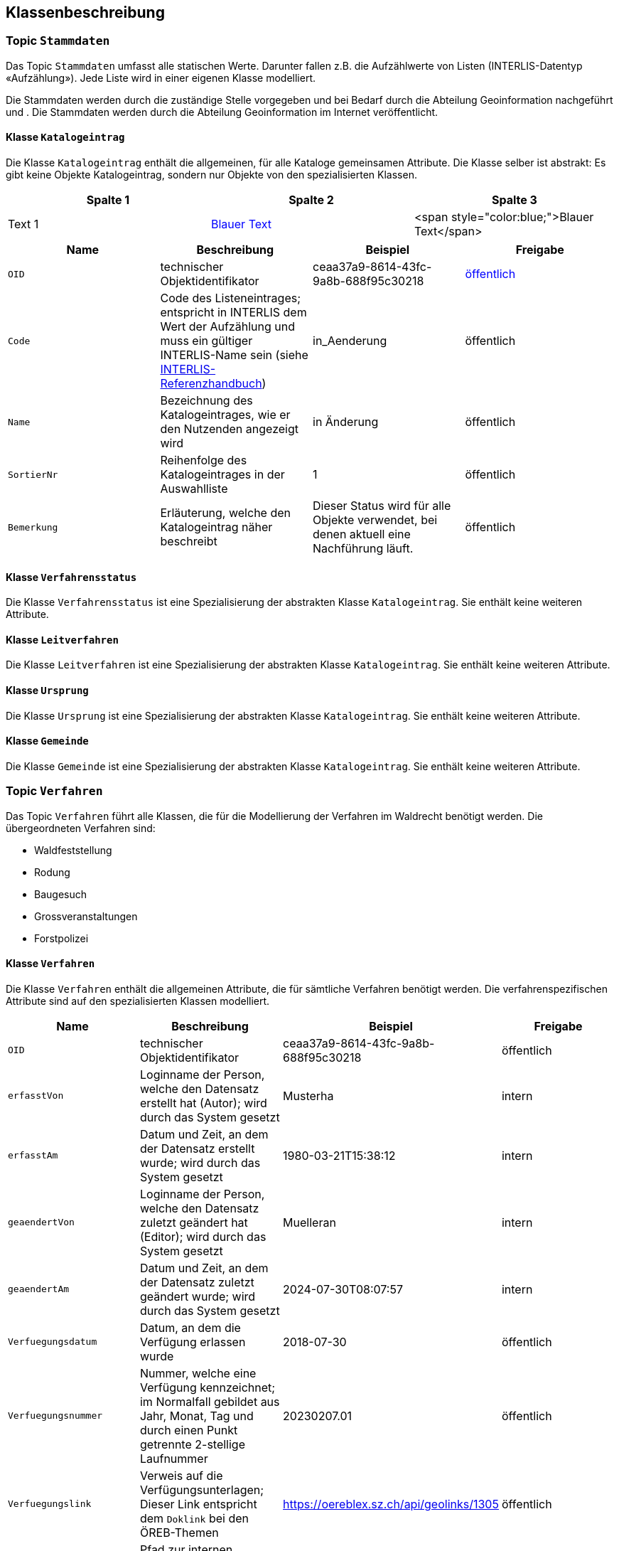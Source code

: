 == Klassenbeschreibung
=== Topic `+Stammdaten+`
Das Topic `+Stammdaten+` umfasst alle statischen Werte. Darunter fallen z.B. die Aufzählwerte von Listen (INTERLIS-Datentyp «Aufzählung»). Jede Liste wird in einer eigenen Klasse modelliert. +

Die Stammdaten werden durch die zuständige Stelle vorgegeben und bei Bedarf durch die Abteilung Geoinformation nachgeführt und . Die Stammdaten werden durch die Abteilung Geoinformation im Internet veröffentlicht.

==== Klasse `+Katalogeintrag+`
Die Klasse `+Katalogeintrag+` enthält die allgemeinen, für alle Kataloge gemeinsamen Attribute. Die Klasse selber ist abstrakt: Es gibt keine Objekte +Katalogeintrag+, sondern nur Objekte von den spezialisierten Klassen.


[cols="1,1,1"]
|===
| Spalte 1 | Spalte 2 | Spalte 3

| Text 1
| +++<span style="color:blue;">Blauer Text</span>+++
| <span style="color:blue;">Blauer Text</span>

|===
[cols=4*,options="header"]
|===
| Name | Beschreibung | Beispiel | Freigabe
m| OID
| technischer Objektidentifikator
| ceaa37a9-8614-43fc-9a8b-688f95c30218
| +++<span style="color:blue;">öffentlich</span>+++
m| Code
| Code des Listeneintrages; entspricht in INTERLIS dem Wert der Aufzählung und muss ein gültiger INTERLIS-Name sein (siehe https://www.interlis.ch/dokumentation[INTERLIS-Referenzhandbuch])
| in_Aenderung
| öffentlich
m| Name
| Bezeichnung des Katalogeintrages, wie er den Nutzenden angezeigt wird
| in Änderung
| öffentlich
m| SortierNr
| Reihenfolge des Katalogeintrages in der Auswahlliste
| 1
| öffentlich
m| Bemerkung
| Erläuterung, welche den Katalogeintrag näher beschreibt
| Dieser Status wird für alle Objekte verwendet, bei denen aktuell eine Nachführung läuft.
| öffentlich
|===

==== Klasse `+Verfahrensstatus+`
Die Klasse `+Verfahrensstatus+` ist eine Spezialisierung der abstrakten Klasse `+Katalogeintrag+`. Sie enthält keine weiteren Attribute.

==== Klasse `+Leitverfahren+`
Die Klasse `+Leitverfahren+` ist eine Spezialisierung der abstrakten Klasse `+Katalogeintrag+`. Sie enthält keine weiteren Attribute.

==== Klasse `+Ursprung+`
Die Klasse `+Ursprung+` ist eine Spezialisierung der abstrakten Klasse `+Katalogeintrag+`. Sie enthält keine weiteren Attribute.

==== Klasse `+Gemeinde+`
Die Klasse `+Gemeinde+` ist eine Spezialisierung der abstrakten Klasse `+Katalogeintrag+`. Sie enthält keine weiteren Attribute.

=== Topic `+Verfahren+`
Das Topic `+Verfahren+` führt alle Klassen, die für die Modellierung der Verfahren im Waldrecht benötigt werden. Die übergeordneten Verfahren sind:

* Waldfeststellung
* Rodung
* Baugesuch
* Grossveranstaltungen
* Forstpolizei

==== Klasse `+Verfahren+`
Die Klasse `+Verfahren+` enthält die allgemeinen Attribute, die für sämtliche Verfahren benötigt werden. Die verfahrenspezifischen Attribute sind auf den spezialisierten Klassen modelliert.

[cols=4*,options="header"]
|===
| Name | Beschreibung | Beispiel | Freigabe
m| OID
| technischer Objektidentifikator
| ceaa37a9-8614-43fc-9a8b-688f95c30218
| öffentlich
m| erfasstVon
| Loginname der Person, welche den Datensatz erstellt hat (Autor); wird durch das System gesetzt
| Musterha
| intern
m| erfasstAm
| Datum und Zeit, an dem der Datensatz erstellt wurde; wird durch das System gesetzt
| 1980-03-21T15:38:12
| intern
m| geaendertVon
| Loginname der Person, welche den Datensatz zuletzt geändert hat (Editor); wird durch das System gesetzt
| Muelleran
| intern
m| geaendertAm
| Datum und Zeit, an dem der Datensatz zuletzt geändert wurde; wird durch das System gesetzt
| 2024-07-30T08:07:57
| intern
m| Verfuegungsdatum
| Datum, an dem die Verfügung erlassen wurde
| 2018-07-30
| öffentlich
m| Verfuegungsnummer
| Nummer, welche eine Verfügung kennzeichnet; im Normalfall gebildet aus Jahr, Monat, Tag und durch einen Punkt getrennte 2-stellige Laufnummer
| 20230207.01
| öffentlich
m| Verfuegungslink
| Verweis auf die Verfügungsunterlagen; Dieser Link entspricht dem `+Doklink+` bei den ÖREB-Themen
| https://oereblex.sz.ch/api/geolinks/1305
| öffentlich
m| Dokumentablage
| Pfad zur internen Dateiablage dieser Verfügung
| I:\AWN\...
| intern
m| Bemerkung
| öffentliche Bemerkung zum Objekt
| Das ist eine öffentliche Bemerkung
| öffentlich
m| BemerkungIntern
| interne Bemerkung zum Objekt, die nur für die zuständige Stelle einsehbar ist
| Das ist eine interne Bemerkung
| intern
|===

Die Überführung der Daten von der bestehenden Applikation ins neue Datenmodell erfolgt nach der untenstehenden Abbildung:

[cols=2*,options="header"]
|===
| Attribut | Datenquelle
m| OID
| keine +
Der Wert wird frisch vergeben
m| erfasstVon
| falls vorhanden: <todo> +
Default-Wert: geoadmin
m| erfasstAm
| keine +
Der Wert wird frisch vergeben: 1900-01-01T12:00:00
m| geaendertVon
| falls vorhanden: <todo> +
Default-Wert: geoadmin
m| geaendertAm
| keine +
Der Wert wird frisch vergeben: 1900-01-01T12:00:00
m| Verfuegungsdatum
| <todo>
m| Verfuegungsnummer
| <todo>
m| Verfuegungslink
| <todo>
m| Dokumentablage
| <todo>
m| Bemerkung
| <todo>
|===

==== Klasse `+Waldfeststellung+`
Die Klasse `+Waldfeststellung+` enthält die für diese Verfahrensart spezifischen Attribute. Die Klasse erbt zudem alle Attribute der Klasse `+Verfahren+`.

[cols=4*,options="header"]
|===
| Name | Beschreibung | Beispiel | Freigabe
m| Lokalname
| Gebietsname, in welchem die Waldfeststellung erfolgt; dieser Name ist Bestandteil der schriftlichen Verfügung
| Rütti
| öffentlich
m| verfuegtWald
| Boolescher Wert, der angibt, ob im Rahmen dieses Verfahren Wald verfügt wird. Es ist möglich, dass im gleichen Verfahren Wald und Nichtwald verfügt wird (siehe Attribut unten).
| ja
| öffentlich
m| verfuegtNichtwald
| Boolescher Wert, der angibt, ob im Rahmen dieses Verfahren Nichtwald verfügt wird. Es ist möglich, dass im gleichen Verfahren Wald und Nichtwald verfügt wird (siehe Attribut oben).
| ja
| öffentlich
|===

ifdef::backend-pdf[]
<<<
endif::[]
